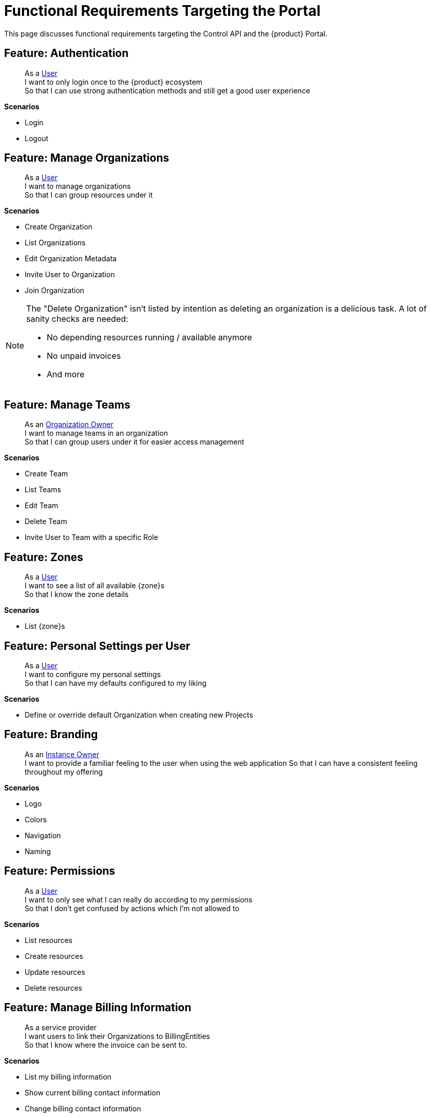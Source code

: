 = Functional Requirements Targeting the Portal

This page discusses functional requirements targeting the Control API and the {product} Portal.

== Feature: Authentication

> As a xref:references/glossary.adoc#_user[User] +
> I want to only login once to the {product} ecosystem +
> So that I can use strong authentication methods and still get a good user experience

*Scenarios*

* Login
* Logout

== Feature: Manage Organizations

> As a xref:references/glossary.adoc#_user[User] +
> I want to manage organizations +
> So that I can group resources under it

*Scenarios*

* Create Organization
* List Organizations
* Edit Organization Metadata
* Invite User to Organization
* Join Organization

[NOTE]
====
The "Delete Organization" isn't listed by intention as deleting an organization is a delicious task.
A lot of sanity checks are needed:

* No depending resources running / available anymore
* No unpaid invoices
* And more
====

== Feature: Manage Teams

> As an xref:references/glossary.adoc#_organization-owner[Organization Owner] +
> I want to manage teams in an organization +
> So that I can group users under it for easier access management

*Scenarios*

* Create Team
* List Teams
* Edit Team
* Delete Team
* Invite User to Team with a specific Role

== Feature: Zones

> As a xref:references/glossary.adoc#_user[User] +
> I want to see a list of all available {zone}s +
> So that I know the zone details

*Scenarios*

* List {zone}s

== Feature: Personal Settings per User

> As a xref:references/glossary.adoc#_user[User] +
> I want to configure my personal settings +
> So that I can have my defaults configured to my liking

*Scenarios*

* Define or override default Organization when creating new Projects

== Feature: Branding

> As an xref:references/glossary.adoc#_instance_owner[Instance Owner] +
> I want to provide a familiar feeling to the user when using the web application
> So that I can have a consistent feeling throughout my offering

*Scenarios*

* Logo
* Colors
* Navigation
* Naming

== Feature: Permissions

> As a xref:references/glossary.adoc#_user[User] +
> I want to only see what I can really do according to my permissions +
> So that I don't get confused by actions which I'm not allowed to

*Scenarios*

* List resources
* Create resources
* Update resources
* Delete resources

== Feature: Manage Billing Information

> As a service provider +
> I want users to link their Organizations to BillingEntities +
> So that I know where the invoice can be sent to.

*Scenarios*

* List my billing information
* Show current billing contact information
* Change billing contact information
* Set billing contact to my organizations
